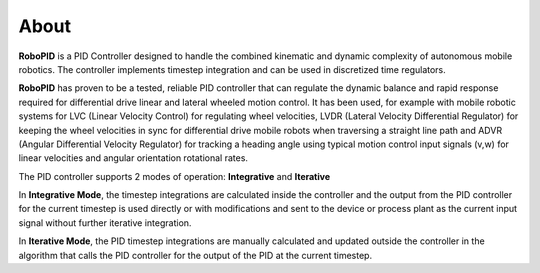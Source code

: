 
About
*****

**RoboPID** is a PID Controller designed to handle the combined kinematic and dynamic complexity
of autonomous mobile robotics. The controller implements timestep integration and can be used
in discretized time regulators.

**RoboPID** has proven to be a tested, reliable PID controller that can regulate the dynamic
balance and rapid response required for differential drive linear and lateral wheeled motion control.
It has been used, for example with mobile robotic systems for LVC (Linear Velocity Control) for 
regulating wheel velocities, LVDR (Lateral Velocity Differential Regulator) for keeping the wheel
velocities in sync for differential drive mobile robots when traversing a straight line path and
ADVR (Angular Differential Velocity Regulator) for tracking a heading angle using typical motion
control input signals (v,w) for linear velocities and angular orientation rotational rates.

The PID controller supports 2 modes of operation: **Integrative** and **Iterative**

In **Integrative Mode**, the timestep integrations are calculated inside the controller and the output
from the PID controller for the current timestep is used directly or with modifications and sent
to the device or process plant as the current input signal without further iterative integration.

In **Iterative Mode**, the PID timestep integrations are manually calculated and updated
outside the controller in the algorithm that calls the PID controller for the output 
of the PID at the current timestep.



